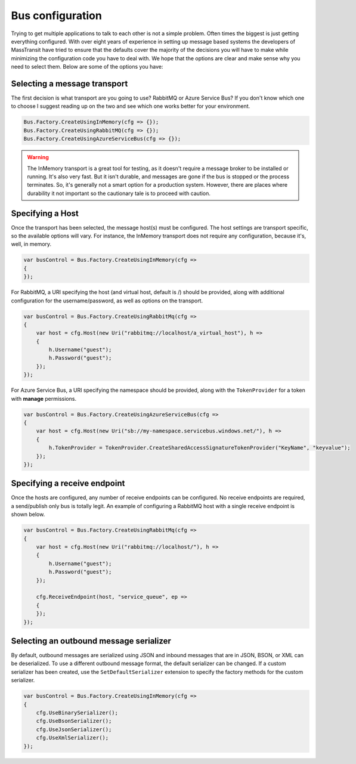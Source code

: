 Bus configuration
"""""""""""""""""

Trying to get multiple applications to talk to each other is not a simple problem.
Often times the biggest is just getting everything configured. With over eight
years of experience in setting up message based systems the developers of MassTransit
have tried to ensure that the defaults cover the majority of the decisions you will
have to make while minimizing the configuration code you have to deal with. We hope
that the options are clear and make sense why you need to select them. Below are
some of the options you have:


Selecting a message transport
'''''''''''''''''''''''''''''

The first decision is what transport are you going to use? RabbitMQ or Azure Service Bus?
If you don't know which one to choose I suggest reading up on the two and see
which one works better for your environment.

.. sourcecode:: csharp

    Bus.Factory.CreateUsingInMemory(cfg => {});
    Bus.Factory.CreateUsingRabbitMQ(cfg => {});
    Bus.Factory.CreateUsingAzureServiceBus(cfg => {});


.. warning::

    The InMemory transport is a great tool for testing, as it doesn't require a message broker
    to be installed or running. It's also very fast. But it isn't durable, and messages are gone
    if the bus is stopped or the process terminates. So, it's generally not a smart option for a
    production system. However, there are places where durability it not important so the cautionary
    tale is to proceed with caution.


Specifying a Host
'''''''''''''''''

Once the transport has been selected, the message host(s) must be configured. The host settings are
transport specific, so the available options will vary. For instance, the InMemory transport does not
require any configuration, because it's, well, in memory.

.. sourcecode:: csharp

    var busControl = Bus.Factory.CreateUsingInMemory(cfg =>
    {
    });


For RabbitMQ, a URI specifying the host (and virtual host, default is /) should be provided, along
with additional configuration for the username/password, as well as options on the transport.

.. sourcecode:: csharp

    var busControl = Bus.Factory.CreateUsingRabbitMq(cfg =>
    {
        var host = cfg.Host(new Uri("rabbitmq://localhost/a_virtual_host"), h =>
        {
            h.Username("guest");
            h.Password("guest");
        });
    });

For Azure Service Bus, a URI specifying the namespace should be provided, along with the
``TokenProvider`` for a token with **manage** permissions.

.. sourcecode:: csharp

    var busControl = Bus.Factory.CreateUsingAzureServiceBus(cfg =>
    {
        var host = cfg.Host(new Uri("sb://my-namespace.servicebus.windows.net/"), h =>
        {
            h.TokenProvider = TokenProvider.CreateSharedAccessSignatureTokenProvider("KeyName", "keyvalue");
        });
    });


Specifying a receive endpoint
'''''''''''''''''''''''''''''

Once the hosts are configured, any number of receive endpoints can be configured. No receive endpoints
are required, a send/publish only bus is totally legit. An example of configuring a RabbitMQ host with
a single receive endpoint is shown below.

.. sourcecode:: csharp

    var busControl = Bus.Factory.CreateUsingRabbitMq(cfg =>
    {
        var host = cfg.Host(new Uri("rabbitmq://localhost/"), h =>
        {
            h.Username("guest");
            h.Password("guest");
        });

        cfg.ReceiveEndpoint(host, "service_queue", ep =>
        {
        });
    });


Selecting an outbound message serializer
''''''''''''''''''''''''''''''''''''''''

By default, outbound messages are serialized using JSON and inbound messages that are in JSON, BSON,
or XML can be deserialized. To use a different outbound message format, the default serializer can be
changed. If a custom serializer has been created, use the ``SetDefaultSerializer`` extension to specify
the factory methods for the custom serializer.

.. sourcecode:: csharp

    var busControl = Bus.Factory.CreateUsingInMemory(cfg =>
    {
        cfg.UseBinarySerializer();
        cfg.UseBsonSerializer();
        cfg.UseJsonSerializer();
        cfg.UseXmlSerializer();
    });
